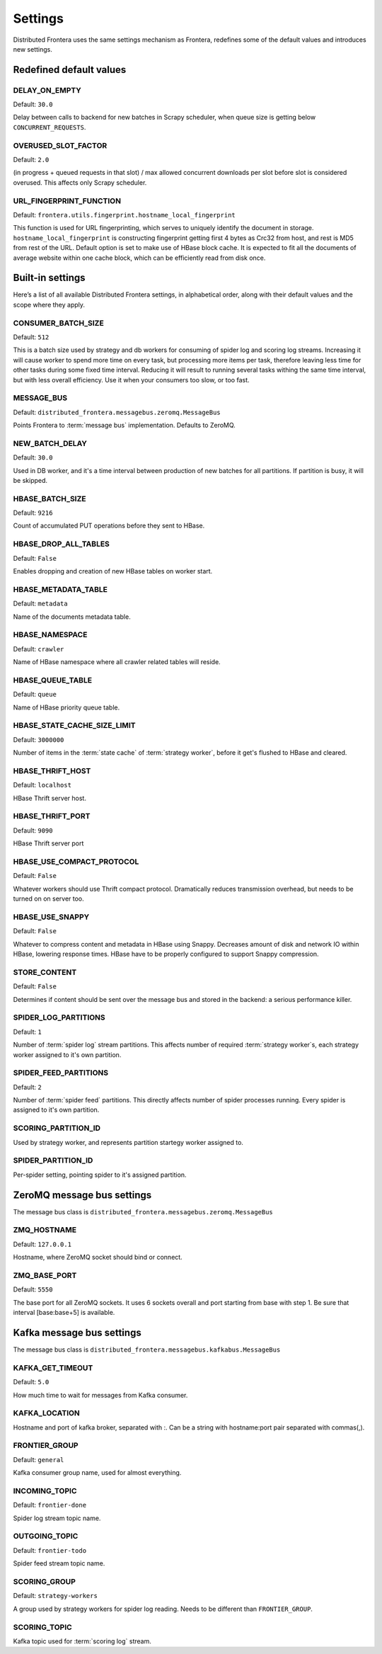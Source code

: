 ========
Settings
========

Distributed Frontera uses the same settings mechanism as Frontera, redefines some of the default values and introduces
new settings.

.. _distributed-frontera-settings:


Redefined default values
========================

.. setting:: DELAY_ON_EMPTY

DELAY_ON_EMPTY
--------------

Default: ``30.0``

Delay between calls to backend for new batches in Scrapy scheduler, when queue size is getting below
``CONCURRENT_REQUESTS``.

.. setting:: OVERUSED_SLOT_FACTOR

OVERUSED_SLOT_FACTOR
--------------------

Default: ``2.0``

(in progress + queued requests in that slot) / max allowed concurrent downloads per slot before slot is considered
overused. This affects only Scrapy scheduler.


.. setting:: URL_FINGERPRINT_FUNCTION

URL_FINGERPRINT_FUNCTION
------------------------

Default: ``frontera.utils.fingerprint.hostname_local_fingerprint``

This function is used for URL fingerprinting, which serves to uniquely identify the document in storage.
``hostname_local_fingerprint`` is constructing fingerprint getting first 4 bytes as Crc32 from host, and rest is MD5
from rest of the URL. Default option is set to make use of HBase block cache. It is expected to fit all the documents
of average website within one cache block, which can be efficiently read from disk once.


Built-in settings
=================

Here’s a list of all available Distributed Frontera settings, in alphabetical order, along with their default values
and the scope where they apply.

.. setting:: CONSUMER_BATCH_SIZE

CONSUMER_BATCH_SIZE
-------------------

Default: ``512``

This is a batch size used by strategy and db workers for consuming of spider log and scoring log streams. Increasing it
will cause worker to spend more time on every task, but processing more items per task, therefore leaving less time for
other tasks during some fixed time interval. Reducing it will result to running several tasks withing the same time
interval, but with less overall efficiency. Use it when your consumers too slow, or too fast.

.. setting:: MESSAGE_BUS

MESSAGE_BUS
-----------

Default: ``distributed_frontera.messagebus.zeromq.MessageBus``

Points Frontera to :term:`message bus` implementation. Defaults to ZeroMQ.

.. setting:: NEW_BATCH_DELAY

NEW_BATCH_DELAY
---------------

Default: ``30.0``

Used in DB worker, and it's a time interval between production of new batches for all partitions. If partition is busy,
it will be skipped.

.. setting:: HBASE_BATCH_SIZE

HBASE_BATCH_SIZE
----------------

Default: ``9216``

Count of accumulated PUT operations before they sent to HBase.

.. setting:: HBASE_DROP_ALL_TABLES

HBASE_DROP_ALL_TABLES
---------------------

Default: ``False``

Enables dropping and creation of new HBase tables on worker start.

.. setting:: HBASE_METADATA_TABLE

HBASE_METADATA_TABLE
--------------------

Default: ``metadata``

Name of the documents metadata table.

.. setting:: HBASE_NAMESPACE

HBASE_NAMESPACE
---------------

Default: ``crawler``

Name of HBase namespace where all crawler related tables will reside.

.. setting:: HBASE_QUEUE_TABLE

HBASE_QUEUE_TABLE
-----------------

Default: ``queue``

Name of HBase priority queue table.

.. setting:: HBASE_STATE_CACHE_SIZE_LIMIT

HBASE_STATE_CACHE_SIZE_LIMIT
----------------------------

Default: ``3000000``

Number of items in the :term:`state cache` of :term:`strategy worker`, before it get's flushed to HBase and cleared.

.. setting:: HBASE_THRIFT_HOST

HBASE_THRIFT_HOST
-----------------

Default: ``localhost``

HBase Thrift server host.

.. setting:: HBASE_THRIFT_PORT

HBASE_THRIFT_PORT
-----------------

Default: ``9090``

HBase Thrift server port

.. setting:: HBASE_USE_COMPACT_PROTOCOL

HBASE_USE_COMPACT_PROTOCOL
--------------------------

Default: ``False``

Whatever workers should use Thrift compact protocol. Dramatically reduces transmission overhead, but needs to be turned
on on server too.

.. setting:: HBASE_USE_SNAPPY

HBASE_USE_SNAPPY
----------------

Default: ``False``

Whatever to compress content and metadata in HBase using Snappy. Decreases amount of disk and network IO within HBase,
lowering response times. HBase have to be properly configured to support Snappy compression.

.. setting:: STORE_CONTENT

STORE_CONTENT
-------------

Default: ``False``

Determines if content should be sent over the message bus and stored in the backend: a serious performance killer.

.. setting:: SPIDER_LOG_PARTITIONS

SPIDER_LOG_PARTITIONS
---------------------

Default: ``1``

Number of :term:`spider log` stream partitions. This affects number of required :term:`strategy worker`s,
each strategy worker assigned to it's own partition.

.. setting:: SPIDER_FEED_PARTITIONS

SPIDER_FEED_PARTITIONS
----------------------

Default: ``2``

Number of :term:`spider feed` partitions. This directly affects number of spider processes running. Every spider is
assigned to it's own partition.

.. setting:: SCORING_PARTITION_ID

SCORING_PARTITION_ID
--------------------

Used by strategy worker, and represents partition startegy worker assigned to.

.. setting:: SPIDER_PARTITION_ID

SPIDER_PARTITION_ID
-------------------

Per-spider setting, pointing spider to it's assigned partition.


ZeroMQ message bus settings
===========================

The message bus class is ``distributed_frontera.messagebus.zeromq.MessageBus``

.. setting:: ZMQ_HOSTNAME

ZMQ_HOSTNAME
------------

Default: ``127.0.0.1``

Hostname, where ZeroMQ socket should bind or connect.

.. setting:: ZMQ_BASE_PORT

ZMQ_BASE_PORT
-------------

Default: ``5550``

The base port for all ZeroMQ sockets. It uses 6 sockets overall and port starting from base with step 1. Be sure that
interval [base:base+5] is available.


Kafka message bus settings
==========================

The message bus class is ``distributed_frontera.messagebus.kafkabus.MessageBus``


.. setting:: KAFKA_GET_TIMEOUT

KAFKA_GET_TIMEOUT
-----------------

Default: ``5.0``

How much time to wait for messages from Kafka consumer.

.. setting:: KAFKA_LOCATION

KAFKA_LOCATION
--------------

Hostname and port of kafka broker, separated with :. Can be a string with hostname:port pair separated with commas(,).

.. setting:: FRONTIER_GROUP

FRONTIER_GROUP
--------------

Default: ``general``

Kafka consumer group name, used for almost everything.


.. setting:: INCOMING_TOPIC

INCOMING_TOPIC
--------------

Default: ``frontier-done``

Spider log stream topic name.


.. setting:: OUTGOING_TOPIC

OUTGOING_TOPIC
--------------

Default: ``frontier-todo``

Spider feed stream topic name.


.. setting:: SCORING_GROUP

SCORING_GROUP
-------------

Default: ``strategy-workers``

A group used by strategy workers for spider log reading. Needs to be different than ``FRONTIER_GROUP``.

.. setting:: SCORING_TOPIC

SCORING_TOPIC
-------------

Kafka topic used for :term:`scoring log` stream.



